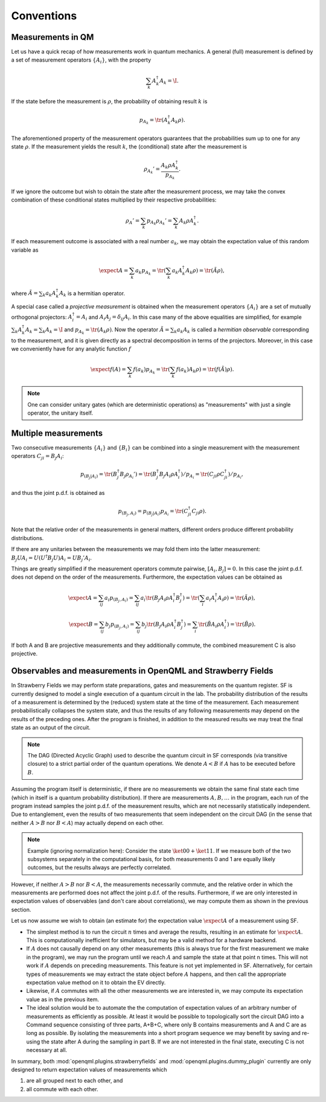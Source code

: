 Conventions
===========


Measurements in QM
------------------

Let us have a quick recap of how measurements work in quantum mechanics.
A general (full) measurement is defined by a set of measurement operators :math:`\{A_i\}`,
with the property

.. math:: \sum_k A_k^\dagger A_k = \I.

If the state before the measurement is :math:`\rho`, the probability of obtaining result :math:`k` is

.. math:: p_{A_k} = \tr(A_k^\dagger A_k \rho).

The aforementioned property of the measurement operators guarantees that the probabilities sum up to one for
any state :math:`\rho`.
If the measurement yields the result :math:`k`, the (conditional) state after the measurement is

.. math:: \rho_{A_k}' = \frac{A_k \rho A_k^\dagger}{p_{A_k}}.

If we ignore the outcome but wish to obtain the state after the measurement process,
we may take the convex combination of these conditional states multiplied by their respective probabilities:

.. math:: \rho_{A}' = \sum_k p_{A_k} \rho_{A_k}' = \sum_k A_k \rho A_k^\dagger.

If each measurement outcome is associated with a real number :math:`a_k`, we may obtain the expectation value
of this random variable as

.. math:: \expect{A} = \sum_k a_k p_{A_k} = \tr(\sum_k a_k A_k^\dagger A_k \rho) = \tr(\tilde{A} \rho),

where :math:`\tilde{A} = \sum_k a_k A_k^\dagger A_k` is a hermitian operator.

A special case called a *projective measurement* is obtained when the measurement operators
:math:`\{A_i\}` are a set of mutually orthogonal projectors:
:math:`A_i^\dagger = A_i` and :math:`A_i A_j = \delta_{ij} A_i`.
In this case many of the above equalities are simplified, for example
:math:`\sum_k A_k^\dagger A_k = \sum_k A_k = \I` and :math:`p_{A_k} = \tr(A_k \rho)`.
Now the operator :math:`\tilde{A} = \sum_k a_k A_k` is called a *hermitian observable* corresponding to the measurement,
and it is given directly as a spectral decomposition in terms of the projectors.
Moreover, in this case we conveniently have for any analytic function :math:`f`

.. math:: \expect{f(A)} = \sum_k f(a_k) p_{A_k} = \tr(\sum_k f(a_k) A_k \rho) = \tr(f(\tilde{A}) \rho).


.. note:: One can consider unitary gates (which are deterministic operations) as "measurements" with just a single operator, the unitary itself.


Multiple measurements
---------------------

Two consecutive measurements :math:`\{A_i\}` and :math:`\{B_i\}` can be combined into a single measurement
with the measurement operators :math:`C_{ji} = B_j A_i`:

.. math:: p_{(B_j|A_i)} = \tr(B_j^\dagger B_j \rho_{A_i}') = \tr(B_j^\dagger B_j A_i \rho A_i^\dagger) / p_{A_i} = \tr(C_{ji} \rho C_{ji}^\dagger) / p_{A_i},

and thus the joint p.d.f. is obtained as

.. math:: p_{(B_j, A_i)} = p_{(B_j|A_i)} p_{A_i} = \tr(C_{ji}^\dagger C_{ji} \rho).

Note that the relative order of the measurements in general matters, different orders produce different probability distributions.

If there are any unitaries between the measurements we may fold them into the latter measurement:
:math:`B_j U A_i = U (U^\dagger B_j U) A_i = U B_j' A_i`.

Things are greatly simplified if the measurement operators commute pairwise, :math:`[A_i, B_j] = 0`.
In this case the joint p.d.f. does not depend on the order of the measurements. Furthermore,
the expectation values can be obtained as

.. math::
   \expect{A} = \sum_{ij} a_i p_{(B_j, A_i)} = \sum_{ij} a_i \tr(B_j A_i \rho A_i^\dagger B_j^\dagger) = \tr(\sum_i a_i A_i^\dagger A_i \rho) = \tr(\tilde{A} \rho),

   \expect{B} = \sum_{ij} b_j p_{(B_j, A_i)} = \sum_{ij} b_j \tr(B_j A_i \rho A_i^\dagger B_j^\dagger) = \sum_i \tr(\tilde{B} A_i \rho A_i^\dagger) = \tr(\tilde{B} \rho).

If both A and B are projective measurements and they additionally commute, the combined measurement C is also projective.



Observables and measurements in OpenQML and Strawberry Fields
-------------------------------------------------------------

In Strawberry Fields we may perform state preparations, gates and measurements on the quantum register.
SF is currently designed to model a single execution of a quantum circuit in the lab.
The probability distribution of the results of a measurement is determined by the (reduced) system state at the time of the measurement.
Each measurement probabilistically collapses the system state, and thus the results of any following measurements may depend on the results of the preceding ones.
After the program is finished, in addition to the measured results we may treat the final state as an output of the circuit.

.. note:: The DAG (Directed Acyclic Graph) used to describe the quantum circuit in SF corresponds (via transitive closure) to a strict partial order of the quantum operations.
	  We denote :math:`A < B` if :math:`A` has to be executed before :math:`B`.


Assuming the program itself is deterministic, if there are no measurements we obtain the same final state each time (which in itself is a quantum probability distribution).
If there are measurements :math:`A, B, \ldots` in the program, each run of the program instead samples the joint p.d.f. of the measurement results,
which are not necessarily statistically independent.
Due to entanglement, even the results of two measurements that seem independent on the circuit DAG (in the sense that neither :math:`A>B` nor :math:`B<A`) may actually depend on each other.

.. note::

   Example (ignoring normalization here): Consider the state :math:`\ket{00}+\ket{11}`. If we measure both of the two subsystems separately in the computational basis, for both measurements
   0 and 1 are equally likely outcomes, but the results always are perfectly correlated.

However, if neither :math:`A>B` nor :math:`B<A`, the measurements necessarily commute, and the relative order in which the measurements are performed does not affect the joint p.d.f. of the results.
Furthermore, if we are only interested in expectation values of observables (and don't care about correlations), we may compute them as shown in the previous section.

Let us now assume we wish to obtain (an estimate for) the expectation value :math:`\expect{A}` of a measurement using SF.

* The simplest method is to run the circuit :math:`n` times and average the results, resulting in an estimate for :math:`\expect{A}`.
  This is computationally inefficient for simulators, but may be a valid method for a hardware backend.

* If :math:`A` does not causally depend on any other measurements (this is always true for the first measurement we make in the program),
  we may run the program until we reach :math:`A` and sample the state at that point n times.
  This will not work if :math:`A` depends on preceding measurements. This feature is not yet implemented in SF.
  Alternatively, for certain types of measurements we may extract the state object before :math:`A` happens,
  and then call the appropriate expectation value method on it to obtain the EV directly.

* Likewise, if :math:`A` commutes with all the other measurements we are interested in, we may compute its expectation value as in the previous item.

* The ideal solution would be to automate the the computation of expectation values of an arbitrary number of measurements
  as efficiently as possible. At least it would be possible to topologically sort the circuit DAG into a Command sequence consisting of three parts, A+B+C,
  where only B contains measurements and A and C are as long as possible. By isolating the measurements into a short program sequence
  we may benefit by saving and re-using the state after A during the sampling in part B. If we are not interested in the final state, executing C is not necessary at all.


In summary, both :mod:`openqml.plugins.strawberryfields` and :mod:`openqml.plugins.dummy_plugin` currently are only designed to return expectation values of measurements which

#. are all grouped next to each other, and
#. all commute with each other.

